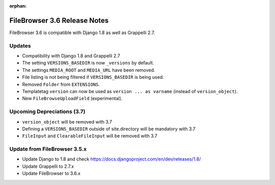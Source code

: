 :orphan:

.. |grappelli| replace:: Grappelli
.. |filebrowser| replace:: FileBrowser

.. _releasenotes:

FileBrowser 3.6 Release Notes
=============================

FileBrowser 3.6 is compatible with Django 1.8 as well as Grappelli 2.7.

Updates
-------

* Compatibility with Django 1.8 and Grappelli 2.7
* The setting ``VERSIONS_BASEDIR`` is now ``_versions`` by default.
* The settings ``MEDIA_ROOT`` and ``MEDIA_URL`` have been removed.
* File listing is not being filtered if ``VERSIONS_BASEDIR`` is being used.
* Removed ``Folder`` from ``EXTENSIONS``.
* Templatetag ``version`` can now be used as ``version ... as varname`` (instead of ``version_object``).
* New ``FileBrowseUploadField`` (experimental).

Upcoming Depreciations (3.7)
----------------------------

* ``version_object`` will be removed with 3.7
* Defining a ``VERSIONS_BASEDIR`` outside of site.directory will be mandatory with 3.7
* ``FileInput`` and ``ClearableFileInput`` will be removed with 3.7

Update from FileBrowser 3.5.x
-----------------------------

* Update Django to 1.8 and check https://docs.djangoproject.com/en/dev/releases/1.8/
* Update Grappelli to 2.7.x
* Update FileBrowser to 3.6.x
